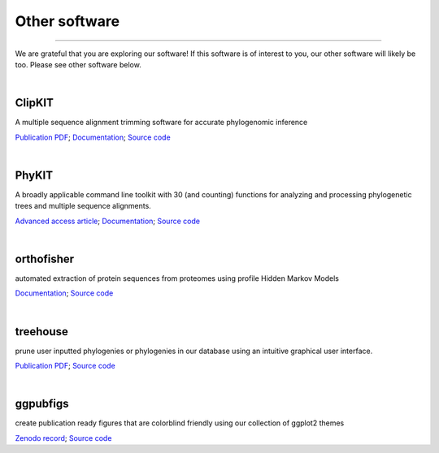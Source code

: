 Other software
==============

^^^^^

We are grateful that you are exploring our software! If this software is of interest 
to you, our other software will likely be too. Please see other software below.

|

ClipKIT
-------
|ClipKIT|

A multiple sequence alignment trimming software for accurate phylogenomic inference

`Publication PDF <https://jlsteenwyk.com/publication_pdfs/2019_Steenwyk_and_Rokas_BMC_Research_Notes.pdf>`_;
`Documentation <https://jlsteenwyk.com/ClipKIT/>`_;
`Source code <https://github.com/JLSteenwyk/ClipKIT>`_

.. |ClipKIT| image:: ../_static/img/clipkit_logo.jpg
   :width: 50%

|

PhyKIT
------
|PhyKIT|

A broadly applicable command line toolkit with 30 (and counting) functions for analyzing
and processing phylogenetic trees and multiple sequence alignments.

`Advanced access article <https://academic.oup.com/bioinformatics/advance-article-abstract/doi/10.1093/bioinformatics/btab096/6131675>`_;
`Documentation <https://jlsteenwyk.com/PhyKIT/>`_;
`Source code <https://github.com/JLSteenwyk/PhyKIT>`_

.. |PhyKIT| image:: ../_static/img/phykit_logo.png
   :width: 50%

|

orthofisher
-----------
|orthofisher|

automated extraction of protein sequences from proteomes using profile Hidden Markov Models

`Documentation <https://jlsteenwyk.com/orthofisher/>`_;
`Source code <https://github.com/JLSteenwyk/orthofisher>`_

.. |orthofisher| image:: ../_static/img/orthofisher_full_logo.jpg
   :width: 50%

|

treehouse
---------

|treehouse|

prune user inputted phylogenies or phylogenies in our database using an intuitive graphical
user interface.

`Publication PDF <https://jlsteenwyk.com/publication_pdfs/2019_Steenwyk_and_Rokas_BMC_Research_Notes.pdf>`_;
`Source code <https://github.com/JLSteenwyk/treehouse>`_

.. |treehouse| image:: ../_static/img/treehouse_logo.png
   :width: 50%

|

ggpubfigs
---------

|ggpubfigs|

create publication ready figures that are colorblind friendly using our collection of ggplot2 themes

`Zenodo record <https://zenodo.org/record/4126988#.YCK_2ZNKhlc>`_;
`Source code <https://github.com/JLSteenwyk/ggpubfigs>`_

.. |ggpubfigs| image:: ../_static/img/ggpubfigs_logo.png
   :width: 50%